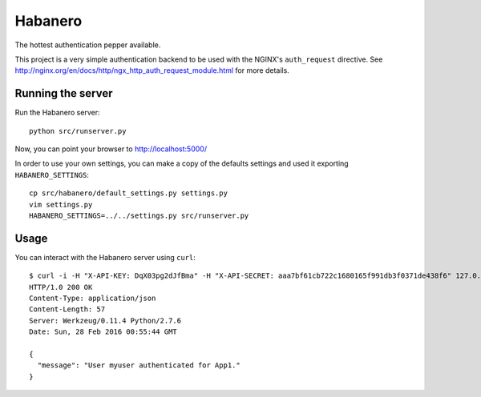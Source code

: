 ========
Habanero
========

The hottest authentication pepper available.

This project is a very simple authentication backend to be used with
the NGINX's ``auth_request`` directive.
See http://nginx.org/en/docs/http/ngx_http_auth_request_module.html for
more details.


Running the server
------------------

Run the Habanero server::

    python src/runserver.py

Now, you can point your browser to http://localhost:5000/

In order to use your own settings, you can make a copy of the defaults
settings and used it exporting ``HABANERO_SETTINGS``::

    cp src/habanero/default_settings.py settings.py
    vim settings.py
    HABANERO_SETTINGS=../../settings.py src/runserver.py


Usage
-----

You can interact with the Habanero server using ``curl``::

    $ curl -i -H "X-API-KEY: DqX03pg2dJfBma" -H "X-API-SECRET: aaa7bf61cb722c1680165f991db3f0371de438f6" 127.0.0.1:5000/api/v1/auth
    HTTP/1.0 200 OK
    Content-Type: application/json
    Content-Length: 57
    Server: Werkzeug/0.11.4 Python/2.7.6
    Date: Sun, 28 Feb 2016 00:55:44 GMT
    
    {
      "message": "User myuser authenticated for App1."
    }

